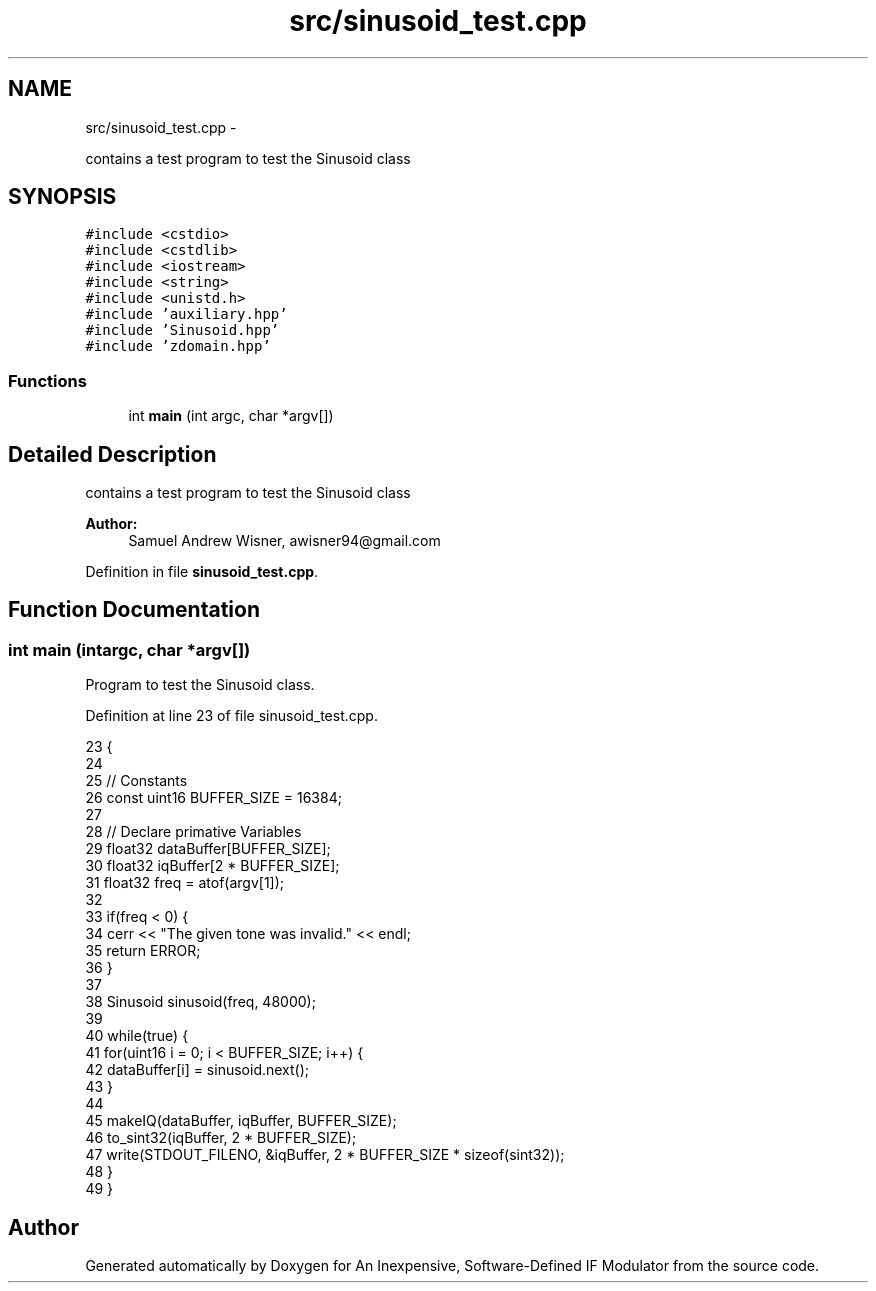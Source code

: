 .TH "src/sinusoid_test.cpp" 3 "Wed Apr 13 2016" "An Inexpensive, Software-Defined IF Modulator" \" -*- nroff -*-
.ad l
.nh
.SH NAME
src/sinusoid_test.cpp \- 
.PP
contains a test program to test the Sinusoid class  

.SH SYNOPSIS
.br
.PP
\fC#include <cstdio>\fP
.br
\fC#include <cstdlib>\fP
.br
\fC#include <iostream>\fP
.br
\fC#include <string>\fP
.br
\fC#include <unistd\&.h>\fP
.br
\fC#include 'auxiliary\&.hpp'\fP
.br
\fC#include 'Sinusoid\&.hpp'\fP
.br
\fC#include 'zdomain\&.hpp'\fP
.br

.SS "Functions"

.in +1c
.ti -1c
.RI "int \fBmain\fP (int argc, char *argv[])"
.br
.in -1c
.SH "Detailed Description"
.PP 
contains a test program to test the Sinusoid class 


.PP
\fBAuthor:\fP
.RS 4
Samuel Andrew Wisner, awisner94@gmail.com 
.RE
.PP

.PP
Definition in file \fBsinusoid_test\&.cpp\fP\&.
.SH "Function Documentation"
.PP 
.SS "int main (intargc, char *argv[])"
Program to test the Sinusoid class\&. 
.PP
Definition at line 23 of file sinusoid_test\&.cpp\&.
.PP
.nf
23                                  {
24 
25     // Constants
26     const uint16 BUFFER_SIZE = 16384;
27 
28     // Declare primative Variables
29     float32 dataBuffer[BUFFER_SIZE];
30     float32 iqBuffer[2 * BUFFER_SIZE];
31     float32 freq = atof(argv[1]);
32 
33     if(freq < 0) {
34         cerr << "The given tone was invalid\&." << endl;
35         return ERROR;
36     }
37 
38     Sinusoid sinusoid(freq, 48000);
39 
40     while(true) {
41         for(uint16 i = 0; i < BUFFER_SIZE; i++) {
42             dataBuffer[i] = sinusoid\&.next();
43         }
44         
45         makeIQ(dataBuffer, iqBuffer, BUFFER_SIZE);
46         to_sint32(iqBuffer, 2 * BUFFER_SIZE);
47         write(STDOUT_FILENO, &iqBuffer, 2 * BUFFER_SIZE * sizeof(sint32));
48     }
49 }
.fi
.SH "Author"
.PP 
Generated automatically by Doxygen for An Inexpensive, Software-Defined IF Modulator from the source code\&.

